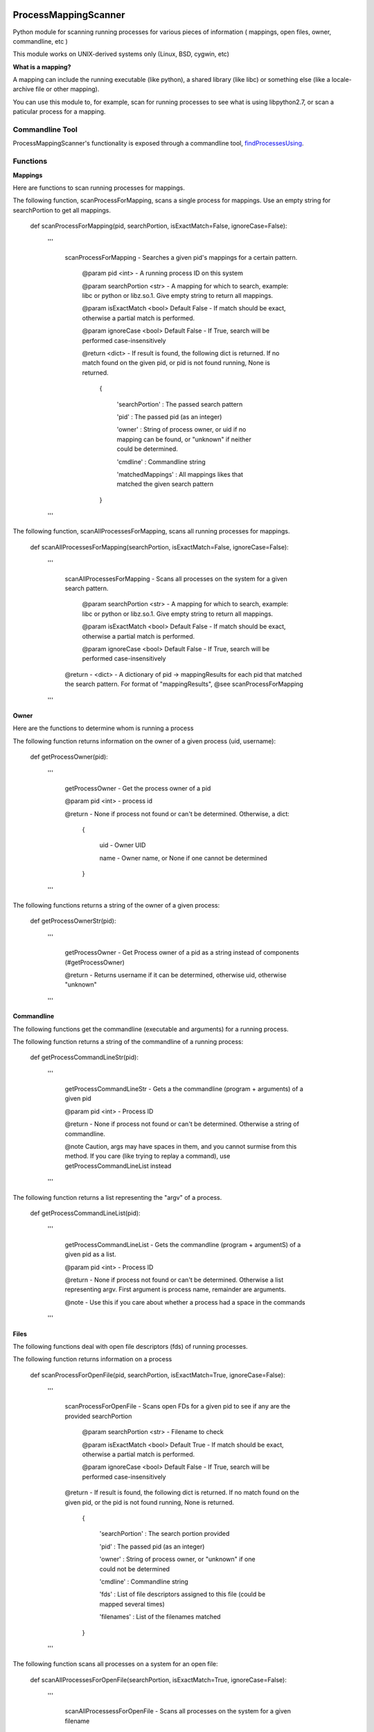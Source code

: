 ProcessMappingScanner
=====================

Python module for scanning running processes for various pieces of information ( mappings, open files, owner, commandline, etc )

This module works on UNIX-derived systems only (Linux, BSD, cygwin, etc)


**What is a mapping?**


A mapping can include the running executable (like python), a shared library (like libc) or something else (like a locale-archive file or other mapping).

You can use this module to, for example, scan for running processes to see what is using libpython2.7, or scan a paticular process for a mapping.


Commandline Tool
----------------

ProcessMappingScanner's functionality is exposed through a commandline tool, `findProcessesUsing <https://github.com/kata198/findProcessesUsing>`_.



Functions
---------


**Mappings**


Here are functions to scan running processes for mappings.


The following function, scanProcessForMapping, scans a single process for mappings. Use an empty string for searchPortion to get all mappings.

	def scanProcessForMapping(pid, searchPortion, isExactMatch=False, ignoreCase=False):

		'''

			scanProcessForMapping - Searches a given pid's mappings for a certain pattern.


				@param pid <int> - A running process ID on this system

				@param searchPortion <str> - A mapping for which to search, example: libc or python or libz.so.1. Give empty string to return all mappings.

				@param isExactMatch <bool> Default False - If match should be exact, otherwise a partial match is performed.

				@param ignoreCase <bool> Default False - If True, search will be performed case-insensitively


				@return <dict> - If result is found, the following dict is returned. If no match found on the given pid, or pid is not found running, None is returned.

					{

						'searchPortion' : The passed search pattern

						'pid'           : The passed pid (as an integer)

						'owner'         : String of process owner, or uid if no mapping can be found, or "unknown" if neither could be determined.

						'cmdline'       : Commandline string

						'matchedMappings' : All mappings likes that matched the given search pattern

					}


		'''


The following function, scanAllProcessesForMapping, scans all running processes for mappings.

	def scanAllProcessesForMapping(searchPortion, isExactMatch=False, ignoreCase=False):

		'''

			scanAllProcessesForMapping - Scans all processes on the system for a given search pattern.


				@param searchPortion <str> - A mapping for which to search, example: libc or python or libz.so.1. Give empty string to return all mappings.

				@param isExactMatch <bool> Default False - If match should be exact, otherwise a partial match is performed.

				@param ignoreCase <bool> Default False - If True, search will be performed case-insensitively


			@return - <dict> - A dictionary of pid -> mappingResults for each pid that matched the search pattern. For format of "mappingResults", @see scanProcessForMapping

		'''


**Owner**


Here are the functions to determine whom is running a process


The following function returns information on the owner of a given process (uid, username):

	def getProcessOwner(pid):

		'''

			getProcessOwner - Get the process owner of a pid


			@param pid <int> - process id


			@return - None if process not found or can't be determined. Otherwise, a dict: 

				{

					uid  - Owner UID

					name - Owner name, or None if one cannot be determined

				}

		'''


The following functions returns a string of the owner of a given process:

	def getProcessOwnerStr(pid):

		'''

			getProcessOwner - Get Process owner of a pid as a string instead of components (#getProcessOwner)


			@return - Returns username if it can be determined, otherwise uid, otherwise "unknown"

		'''


**Commandline**


The following functions get the commandline (executable and arguments) for a running process.


The following function returns a string of the commandline of a running process:

	def getProcessCommandLineStr(pid):

		'''

			getProcessCommandLineStr - Gets a the commandline (program + arguments) of a given pid


			@param pid <int> - Process ID


			@return - None if process not found or can't be determined. Otherwise a string of commandline.


			@note Caution, args may have spaces in them, and you cannot surmise from this method. If you care (like trying to replay a command), use getProcessCommandLineList instead

		'''


The following function returns a list representing the "argv" of a process.

	def getProcessCommandLineList(pid):

		'''

			getProcessCommandLineList - Gets the commandline (program + argumentS) of a given pid as a list.


			@param pid <int> - Process ID


			@return - None if process not found or can't be determined. Otherwise a list representing argv. First argument is process name, remainder are arguments.


			@note - Use this if you care about whether a process had a space in the commands

		'''

**Files**


The following functions deal with open file descriptors (fds) of running processes.


The following function returns information on a process 


	def scanProcessForOpenFile(pid, searchPortion, isExactMatch=True, ignoreCase=False):

		'''

			scanProcessForOpenFile - Scans open FDs for a given pid to see if any are the provided searchPortion


				@param searchPortion <str> - Filename to check

				@param isExactMatch <bool> Default True - If match should be exact, otherwise a partial match is performed.

				@param ignoreCase <bool> Default False - If True, search will be performed case-insensitively


			@return -  If result is found, the following dict is returned. If no match found on the given pid, or the pid is not found running, None is returned.

					{

						'searchPortion' : The search portion provided

						'pid'           : The passed pid (as an integer)

						'owner'         : String of process owner, or "unknown" if one could not be determined

						'cmdline'       : Commandline string

						'fds'           : List of file descriptors assigned to this file (could be mapped several times)

						'filenames'     : List of the filenames matched

					}

		'''


The following function scans all processes on a system for an open file:

	def scanAllProcessesForOpenFile(searchPortion, isExactMatch=True, ignoreCase=False):

		'''

			scanAllProcessessForOpenFile - Scans all processes on the system for a given filename


				@param searchPortion <str> - Filename to check

				@param isExactMatch <bool> Default True - If match should be exact, otherwise a partial match is performed.

				@param ignoreCase <bool> Default False - If True, search will be performed case-insensitively


			@return - <dict> - A dictionary of pid -> mappingResults for each pid that matched the search pattern. For format of "mappingResults", @see scanProcessForOpenFile

		'''

Current Working Directory
-------------------------

The current working directory (CWD) of a process can be found via:

	def getProcessCwd(pid)

	'''

		getProcessCwd - Gets the cwd (current working directory) of a given pid


		@param pid <int> - Process ID


		@return <str/None> - None if process not found or can't be determined. Otherwise, a string of the CWD

	'''



**General**


The following are general functions

The following function returns a list of all pids running on a system

	def getAllRunningPids()



**Design**


All of the "scan" series of functions return some extra information about the process (owner/cmdline). This is because processes can begin and end quickly, so it's better to get a complete snapshot than to not be able to obtain one later.


Pydoc
=====

Pydoc can be found at: http://pythonhosted.org/ProcessMappingScanner/
